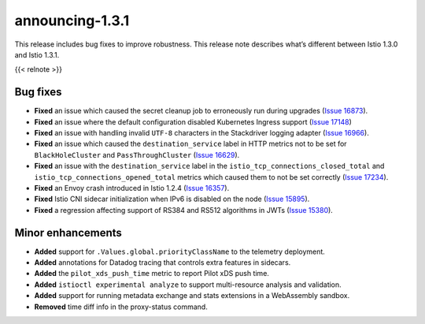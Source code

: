 announcing-1.3.1
===================

This release includes bug fixes to improve robustness. This release note
describes what’s different between Istio 1.3.0 and Istio 1.3.1.

{{< relnote >}}

Bug fixes
---------

-  **Fixed** an issue which caused the secret cleanup job to erroneously
   run during upgrades (`Issue
   16873 <https://github.com/istio/istio/issues/16873>`_).
-  **Fixed** an issue where the default configuration disabled
   Kubernetes Ingress support (`Issue
   17148 <https://github.com/istio/istio/issues/17148>`_)
-  **Fixed** an issue with handling invalid ``UTF-8`` characters in the
   Stackdriver logging adapter (`Issue
   16966 <https://github.com/istio/istio/issues/16966>`_).
-  **Fixed** an issue which caused the ``destination_service`` label in
   HTTP metrics not to be set for ``BlackHoleCluster`` and
   ``PassThroughCluster`` (`Issue
   16629 <https://github.com/istio/istio/issues/16629>`_).
-  **Fixed** an issue with the ``destination_service`` label in the
   ``istio_tcp_connections_closed_total`` and
   ``istio_tcp_connections_opened_total`` metrics which caused them to
   not be set correctly (`Issue
   17234 <https://github.com/istio/istio/issues/17234>`_).
-  **Fixed** an Envoy crash introduced in Istio 1.2.4 (`Issue
   16357 <https://github.com/istio/istio/issues/16357>`_).
-  **Fixed** Istio CNI sidecar initialization when IPv6 is disabled on
   the node (`Issue
   15895 <https://github.com/istio/istio/issues/15895>`_).
-  **Fixed** a regression affecting support of RS384 and RS512
   algorithms in JWTs (`Issue
   15380 <https://github.com/istio/istio/issues/15380>`_).

Minor enhancements
------------------

-  **Added** support for ``.Values.global.priorityClassName`` to the
   telemetry deployment.
-  **Added** annotations for Datadog tracing that controls extra
   features in sidecars.
-  **Added** the ``pilot_xds_push_time`` metric to report Pilot xDS push
   time.
-  **Added** ``istioctl experimental analyze`` to support multi-resource
   analysis and validation.
-  **Added** support for running metadata exchange and stats extensions
   in a WebAssembly sandbox.
-  **Removed** time diff info in the proxy-status command.
